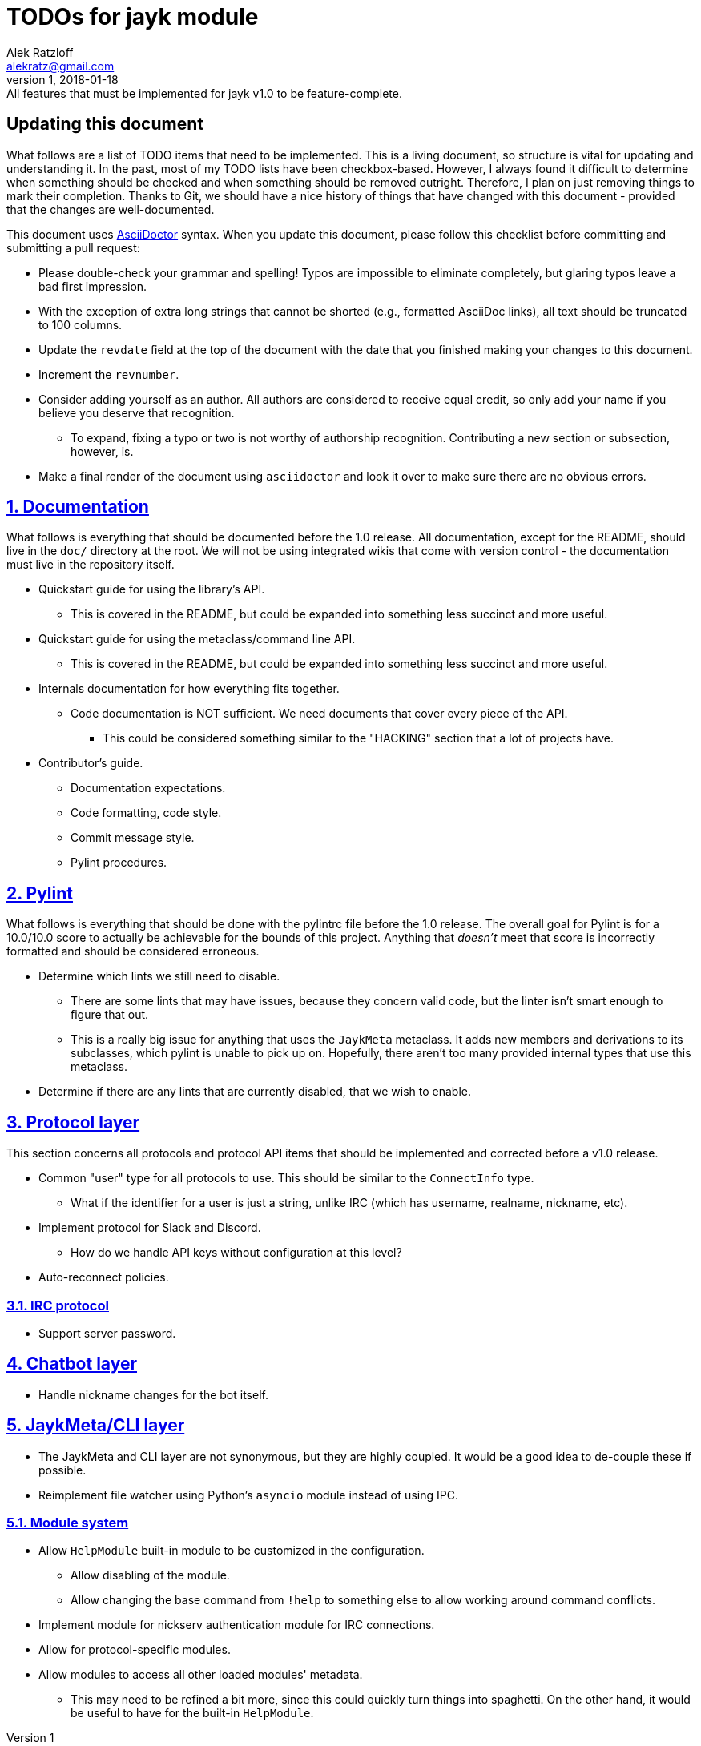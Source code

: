 = TODOs for jayk module
:author: Alek Ratzloff
:email: alekratz@gmail.com
:revnumber: 1
:revdate: 2018-01-18
:revremark: All features that must be implemented for jayk v1.0 to be feature-complete.

== Updating this document

What follows are a list of TODO items that need to be implemented. This is a living document, so
structure is vital for updating and understanding it. In the past, most of my TODO lists have been
checkbox-based. However, I always found it difficult to determine when something should be checked
and when something should be removed outright. Therefore, I plan on just removing things to mark
their completion. Thanks to Git, we should have a nice history of things that have changed with this
document - provided that the changes are well-documented.

This document uses http://asciidoctor.org/docs/asciidoc-syntax-quick-reference[AsciiDoctor] syntax.
When you update this document, please follow this checklist before committing and submitting a pull
request:

* Please double-check your grammar and spelling! Typos are impossible to eliminate completely, but
  glaring typos leave a bad first impression.
* With the exception of extra long strings that cannot be shorted (e.g., formatted AsciiDoc links),
  all text should be truncated to 100 columns.
* Update the `revdate` field at the top of the document with the date that you finished making your
  changes to this document.
* Increment the `revnumber`.
* Consider adding yourself as an author. All authors are considered to receive equal credit, so only
  add your name if you believe you deserve that recognition.
** To expand, fixing a typo or two is not worthy of authorship recognition. Contributing a new
   section or subsection, however, is.
* Make a final render of the document using `asciidoctor` and look it over to make sure there are no
  obvious errors.

:sectlinks:
:sectnums:
== Documentation

What follows is everything that should be documented before the 1.0 release. All documentation,
except for the README, should live in the `doc/` directory at the root. We will not be using
integrated wikis that come with version control - the documentation must live in the repository
itself.

* Quickstart guide for using the library's API.
** This is covered in the README, but could be expanded into something less succinct and more
   useful.
* Quickstart guide for using the metaclass/command line API.
** This is covered in the README, but could be expanded into something less succinct and more
   useful.
* Internals documentation for how everything fits together.
** Code documentation is NOT sufficient. We need documents that cover every piece of the API.
*** This could be considered something similar to the "HACKING" section that a lot of projects have.
* Contributor's guide.
** Documentation expectations.
** Code formatting, code style.
** Commit message style.
** Pylint procedures.

== Pylint

What follows is everything that should be done with the pylintrc file before the 1.0 release. The
overall goal for Pylint is for a 10.0/10.0 score to actually be achievable for the bounds of this
project. Anything that _doesn't_ meet that score is incorrectly formatted and should be considered
erroneous.

* Determine which lints we still need to disable.
** There are some lints that may have issues, because they concern valid code, but the linter isn't
   smart enough to figure that out.
** This is a really big issue for anything that uses the `JaykMeta` metaclass. It adds new members
   and derivations to its subclasses, which pylint is unable to pick up on. Hopefully, there aren't
   too many provided internal types that use this metaclass.
* Determine if there are any lints that are currently disabled, that we wish to enable.

== Protocol layer

This section concerns all protocols and protocol API items that should be implemented and corrected
before a v1.0 release.

* Common "user" type for all protocols to use. This should be similar to the `ConnectInfo` type.
** What if the identifier for a user is just a string, unlike IRC (which has username, realname,
   nickname, etc).
* Implement protocol for Slack and Discord.
** How do we handle API keys without configuration at this level?
* Auto-reconnect policies.

=== IRC protocol

* Support server password.

== Chatbot layer

* Handle nickname changes for the bot itself.

== JaykMeta/CLI layer

* The JaykMeta and CLI layer are not synonymous, but they are highly coupled. It would be a good
  idea to de-couple these if possible.
* Reimplement file watcher using Python's `asyncio` module instead of using IPC.

=== Module system

* Allow `HelpModule` built-in module to be customized in the configuration.
** Allow disabling of the module.
** Allow changing the base command from `!help` to something else to allow working around command
   conflicts.
* Implement module for nickserv authentication module for IRC connections.
* Allow for protocol-specific modules.
* Allow modules to access all other loaded modules' metadata.
** This may need to be refined a bit more, since this could quickly turn things into spaghetti. On
   the other hand, it would be useful to have for the built-in `HelpModule`.

